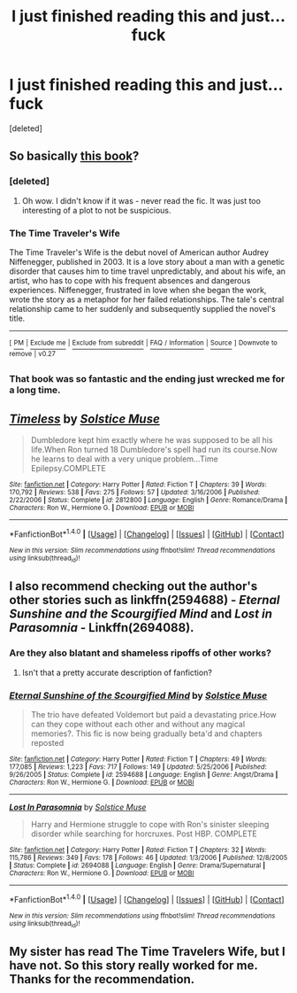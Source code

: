 #+TITLE: I just finished reading this and just… fuck

* I just finished reading this and just… fuck
:PROPERTIES:
:Score: 6
:DateUnix: 1504745967.0
:DateShort: 2017-Sep-07
:END:
[deleted]


** So basically [[https://en.wikipedia.org/wiki/The_Time_Traveler%27s_Wife][this book]]?
:PROPERTIES:
:Author: raseyasriem
:Score: 15
:DateUnix: 1504752116.0
:DateShort: 2017-Sep-07
:END:

*** [deleted]
:PROPERTIES:
:Score: 14
:DateUnix: 1504752546.0
:DateShort: 2017-Sep-07
:END:

**** Oh wow. I didn't know if it was - never read the fic. It was just too interesting of a plot to not be suspicious.
:PROPERTIES:
:Author: raseyasriem
:Score: 6
:DateUnix: 1504753019.0
:DateShort: 2017-Sep-07
:END:


*** *The Time Traveler's Wife*

The Time Traveler's Wife is the debut novel of American author Audrey Niffenegger, published in 2003. It is a love story about a man with a genetic disorder that causes him to time travel unpredictably, and about his wife, an artist, who has to cope with his frequent absences and dangerous experiences. Niffenegger, frustrated in love when she began the work, wrote the story as a metaphor for her failed relationships. The tale's central relationship came to her suddenly and subsequently supplied the novel's title.

--------------

^{[} [[https://www.reddit.com/message/compose?to=kittens_from_space][^{PM}]] ^{|} [[https://reddit.com/message/compose?to=WikiTextBot&message=Excludeme&subject=Excludeme][^{Exclude} ^{me}]] ^{|} [[https://np.reddit.com/r/HPfanfiction/about/banned][^{Exclude} ^{from} ^{subreddit}]] ^{|} [[https://np.reddit.com/r/WikiTextBot/wiki/index][^{FAQ} ^{/} ^{Information}]] ^{|} [[https://github.com/kittenswolf/WikiTextBot][^{Source}]] ^{]} ^{Downvote} ^{to} ^{remove} ^{|} ^{v0.27}
:PROPERTIES:
:Author: WikiTextBot
:Score: 4
:DateUnix: 1504752121.0
:DateShort: 2017-Sep-07
:END:


*** That book was so fantastic and the ending just wrecked me for a long time.
:PROPERTIES:
:Author: jenorama_CA
:Score: 2
:DateUnix: 1504759926.0
:DateShort: 2017-Sep-07
:END:


** [[http://www.fanfiction.net/s/2812800/1/][*/Timeless/*]] by [[https://www.fanfiction.net/u/900634/Solstice-Muse][/Solstice Muse/]]

#+begin_quote
  Dumbledore kept him exactly where he was supposed to be all his life.When Ron turned 18 Dumbledore's spell had run its course.Now he learns to deal with a very unique problem...Time Epilepsy.COMPLETE
#+end_quote

^{/Site/: [[http://www.fanfiction.net/][fanfiction.net]] *|* /Category/: Harry Potter *|* /Rated/: Fiction T *|* /Chapters/: 39 *|* /Words/: 170,792 *|* /Reviews/: 538 *|* /Favs/: 275 *|* /Follows/: 57 *|* /Updated/: 3/16/2006 *|* /Published/: 2/22/2006 *|* /Status/: Complete *|* /id/: 2812800 *|* /Language/: English *|* /Genre/: Romance/Drama *|* /Characters/: Ron W., Hermione G. *|* /Download/: [[http://www.ff2ebook.com/old/ffn-bot/index.php?id=2812800&source=ff&filetype=epub][EPUB]] or [[http://www.ff2ebook.com/old/ffn-bot/index.php?id=2812800&source=ff&filetype=mobi][MOBI]]}

--------------

*FanfictionBot*^{1.4.0} *|* [[[https://github.com/tusing/reddit-ffn-bot/wiki/Usage][Usage]]] | [[[https://github.com/tusing/reddit-ffn-bot/wiki/Changelog][Changelog]]] | [[[https://github.com/tusing/reddit-ffn-bot/issues/][Issues]]] | [[[https://github.com/tusing/reddit-ffn-bot/][GitHub]]] | [[[https://www.reddit.com/message/compose?to=tusing][Contact]]]

^{/New in this version: Slim recommendations using/ ffnbot!slim! /Thread recommendations using/ linksub(thread_id)!}
:PROPERTIES:
:Author: FanfictionBot
:Score: 2
:DateUnix: 1504745999.0
:DateShort: 2017-Sep-07
:END:


** I also recommend checking out the author's other stories such as linkffn(2594688) - /Eternal Sunshine and the Scourgified Mind/ and /Lost in Parasomnia/ - Linkffn(2694088).
:PROPERTIES:
:Author: nontimelord
:Score: 2
:DateUnix: 1504747225.0
:DateShort: 2017-Sep-07
:END:

*** Are they also blatant and shameless ripoffs of other works?
:PROPERTIES:
:Author: p66ux
:Score: 4
:DateUnix: 1504780931.0
:DateShort: 2017-Sep-07
:END:

**** Isn't that a pretty accurate description of fanfiction?
:PROPERTIES:
:Author: nontimelord
:Score: 9
:DateUnix: 1504782318.0
:DateShort: 2017-Sep-07
:END:


*** [[http://www.fanfiction.net/s/2594688/1/][*/Eternal Sunshine of the Scourgified Mind/*]] by [[https://www.fanfiction.net/u/900634/Solstice-Muse][/Solstice Muse/]]

#+begin_quote
  The trio have defeated Voldemort but paid a devastating price.How can they cope without each other and without any magical memories?. This fic is now being gradually beta'd and chapters reposted
#+end_quote

^{/Site/: [[http://www.fanfiction.net/][fanfiction.net]] *|* /Category/: Harry Potter *|* /Rated/: Fiction T *|* /Chapters/: 49 *|* /Words/: 177,085 *|* /Reviews/: 1,223 *|* /Favs/: 717 *|* /Follows/: 149 *|* /Updated/: 5/25/2006 *|* /Published/: 9/26/2005 *|* /Status/: Complete *|* /id/: 2594688 *|* /Language/: English *|* /Genre/: Angst/Drama *|* /Characters/: Ron W., Hermione G. *|* /Download/: [[http://www.ff2ebook.com/old/ffn-bot/index.php?id=2594688&source=ff&filetype=epub][EPUB]] or [[http://www.ff2ebook.com/old/ffn-bot/index.php?id=2594688&source=ff&filetype=mobi][MOBI]]}

--------------

[[http://www.fanfiction.net/s/2694088/1/][*/Lost In Parasomnia/*]] by [[https://www.fanfiction.net/u/900634/Solstice-Muse][/Solstice Muse/]]

#+begin_quote
  Harry and Hermione struggle to cope with Ron's sinister sleeping disorder while searching for horcruxes. Post HBP. COMPLETE
#+end_quote

^{/Site/: [[http://www.fanfiction.net/][fanfiction.net]] *|* /Category/: Harry Potter *|* /Rated/: Fiction T *|* /Chapters/: 32 *|* /Words/: 115,786 *|* /Reviews/: 349 *|* /Favs/: 178 *|* /Follows/: 46 *|* /Updated/: 1/3/2006 *|* /Published/: 12/8/2005 *|* /Status/: Complete *|* /id/: 2694088 *|* /Language/: English *|* /Genre/: Drama/Supernatural *|* /Characters/: Ron W., Hermione G. *|* /Download/: [[http://www.ff2ebook.com/old/ffn-bot/index.php?id=2694088&source=ff&filetype=epub][EPUB]] or [[http://www.ff2ebook.com/old/ffn-bot/index.php?id=2694088&source=ff&filetype=mobi][MOBI]]}

--------------

*FanfictionBot*^{1.4.0} *|* [[[https://github.com/tusing/reddit-ffn-bot/wiki/Usage][Usage]]] | [[[https://github.com/tusing/reddit-ffn-bot/wiki/Changelog][Changelog]]] | [[[https://github.com/tusing/reddit-ffn-bot/issues/][Issues]]] | [[[https://github.com/tusing/reddit-ffn-bot/][GitHub]]] | [[[https://www.reddit.com/message/compose?to=tusing][Contact]]]

^{/New in this version: Slim recommendations using/ ffnbot!slim! /Thread recommendations using/ linksub(thread_id)!}
:PROPERTIES:
:Author: FanfictionBot
:Score: 1
:DateUnix: 1504747243.0
:DateShort: 2017-Sep-07
:END:


** My sister has read The Time Travelers Wife, but I have not. So this story really worked for me. Thanks for the recommendation.
:PROPERTIES:
:Author: 743jkdc89
:Score: 2
:DateUnix: 1505030972.0
:DateShort: 2017-Sep-10
:END:
